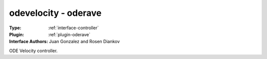 .. _controller-odevelocity:

odevelocity - oderave
---------------------

:Type: :ref:`interface-controller`

:Plugin: :ref:`plugin-oderave`

:Interface Authors: Juan Gonzalez and Rosen Diankov

ODE Velocity controller.

